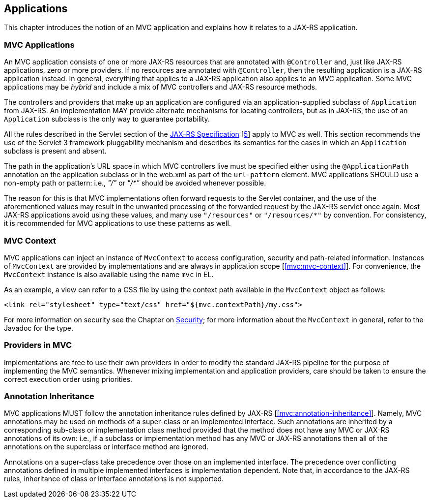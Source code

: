 [[applications]]
Applications
------------

This chapter introduces the notion of an MVC application and explains how it relates to a JAX-RS application.

[[mvc_applications]]
MVC Applications
~~~~~~~~~~~~~~~~

An MVC application consists of one or more JAX-RS resources that are annotated with `@Controller` and, just like JAX-RS applications, zero or more providers. If no
resources are annotated with `@Controller`, then the resulting application is a JAX-RS application instead. In general, everything that applies to a JAX-RS application
also applies to an MVC application. Some MVC applications may be _hybrid_ and include a mix of MVC controllers and JAX-RS resource methods.

The controllers and providers that make up an application are configured via an application-supplied subclass of `Application` from JAX-RS. An implementation 
MAY provide alternate mechanisms for locating controllers, but as in JAX-RS, the use of an `Application` subclass is the only way to guarantee portability.

All the rules described in the Servlet section of the http://jcp.org/en/jsr/detail?id=339[JAX-RS Specification] [<<jaxrs20,5>>] apply to MVC as well. This section recommends the use of
the Servlet 3 framework pluggability mechanism and describes its semantics for the cases in which an `Application` subclass is present and absent. 

The path in the application's URL space in which MVC controllers live must be specified either using the `@ApplicationPath` annotation on the application
subclass or in the web.xml as part of the `url-pattern` element. MVC applications SHOULD use a non-empty path or pattern: i.e., _"/"_ or _"/*"_ 
should be avoided whenever possible. 

The reason for this is that MVC implementations often forward requests to the Servlet container, and the use of the aforementioned
values may result in the unwanted processing of the forwarded request by the JAX-RS servlet once again. Most JAX-RS applications avoid using
these values, and many use `"/resources"` or `"/resources/*"` by convention. For consistency, it is recommended for MVC applications to use
these patterns as well.

[[mvc_context]]
MVC Context
~~~~~~~~~~~

MVC applications can inject an instance of `MvcContext` to access configuration, security and path-related information. Instances of `MvcContext` are provided
by implementations and are always in application scope [<<mvc:mvc-context>>]. 
For convenience, the `MvcContext` instance is also available using the name `mvc` in EL.

As an example, a view can refer to a CSS file by using the context path available in the `MvcContext` object as follows:

[source,html]
----
<link rel="stylesheet" type="text/css" href="${mvc.contextPath}/my.css">
----

For more information on security see the Chapter on <<security,Security>>; for more information 
about the `MvcContext` in general, refer to the Javadoc for the type.

[[providers_in_mvc]]
Providers in MVC
~~~~~~~~~~~~~~~~

Implementations are free to use their own providers in order to modify the standard JAX-RS pipeline for the purpose of implementing the MVC semantics. Whenever mixing 
implementation and application providers, care should be taken to ensure the correct execution order using priorities.

[[annotation_inheritance]]
Annotation Inheritance
~~~~~~~~~~~~~~~~~~~~~~

MVC applications MUST follow the annotation inheritance rules defined by JAX-RS [<<mvc:annotation-inheritance>>]. Namely, MVC annotations may be used on methods of a 
super-class or an implemented interface. Such annotations are inherited by a corresponding sub-class or implementation class method provided that the method does 
not have any MVC or JAX-RS annotations of its own: i.e., if a subclass or implementation method has any MVC or JAX-RS annotations then all of the
annotations on the superclass or interface method are ignored.

Annotations on a super-class take precedence over those on an implemented interface. The precedence over conflicting annotations defined in multiple implemented 
interfaces is implementation dependent. Note that, in accordance to the JAX-RS rules, inheritance of class or interface annotations is not supported. 
